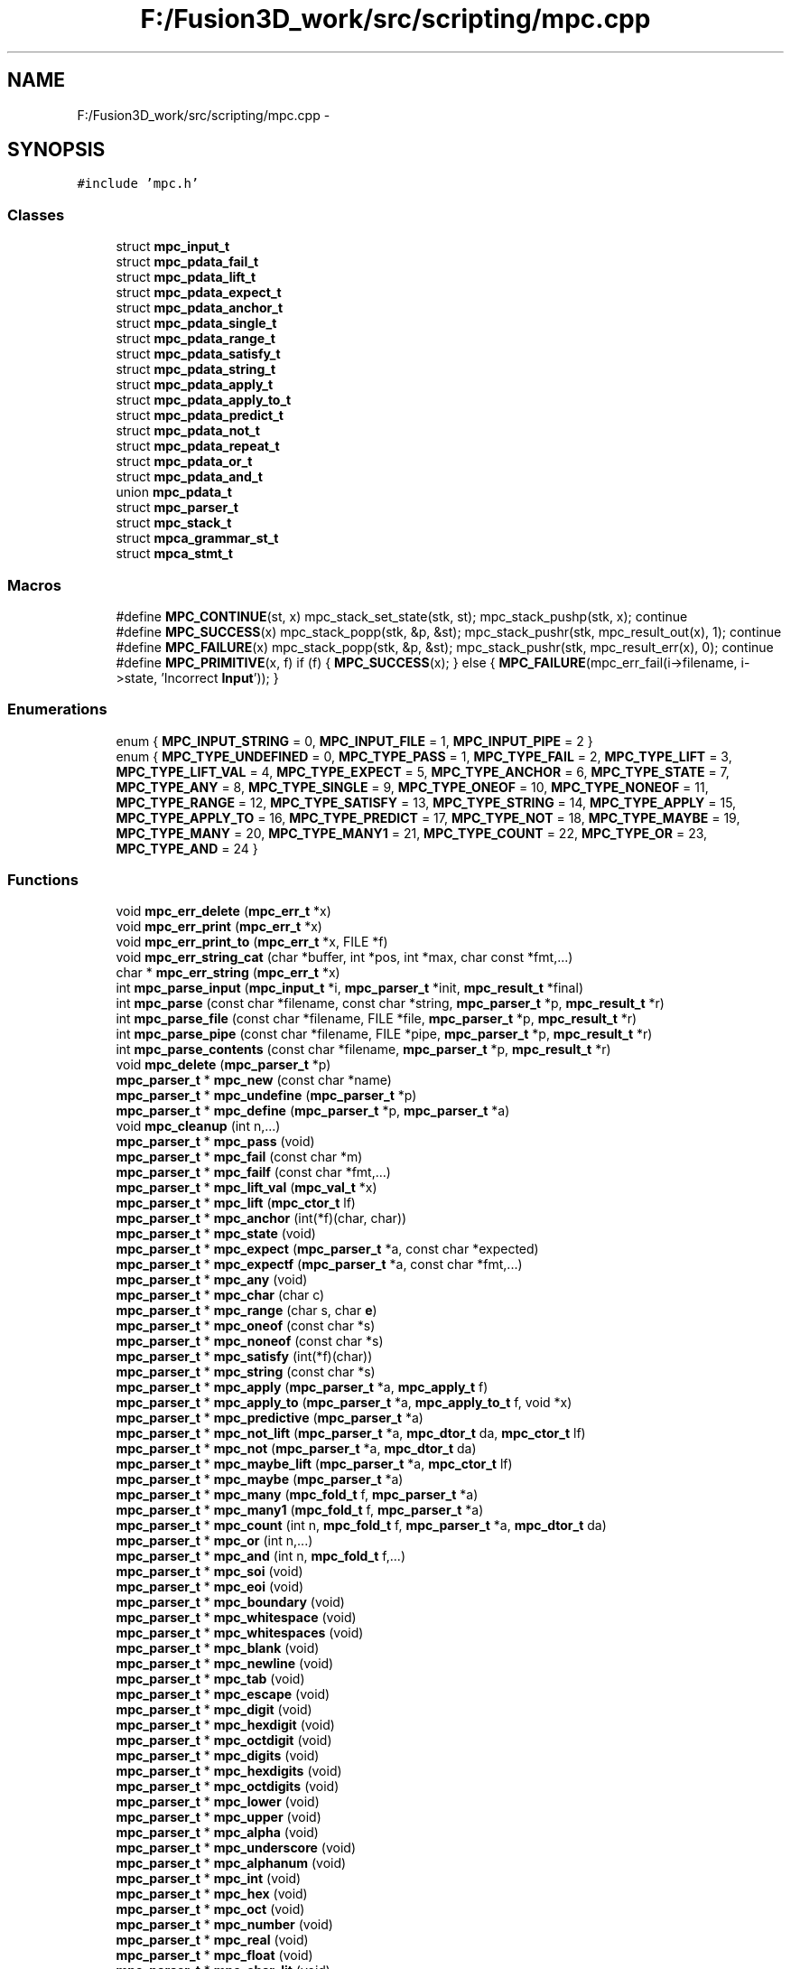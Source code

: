 .TH "F:/Fusion3D_work/src/scripting/mpc.cpp" 3 "Tue Nov 24 2015" "Version 0.0.0.1" "Fusion3D" \" -*- nroff -*-
.ad l
.nh
.SH NAME
F:/Fusion3D_work/src/scripting/mpc.cpp \- 
.SH SYNOPSIS
.br
.PP
\fC#include 'mpc\&.h'\fP
.br

.SS "Classes"

.in +1c
.ti -1c
.RI "struct \fBmpc_input_t\fP"
.br
.ti -1c
.RI "struct \fBmpc_pdata_fail_t\fP"
.br
.ti -1c
.RI "struct \fBmpc_pdata_lift_t\fP"
.br
.ti -1c
.RI "struct \fBmpc_pdata_expect_t\fP"
.br
.ti -1c
.RI "struct \fBmpc_pdata_anchor_t\fP"
.br
.ti -1c
.RI "struct \fBmpc_pdata_single_t\fP"
.br
.ti -1c
.RI "struct \fBmpc_pdata_range_t\fP"
.br
.ti -1c
.RI "struct \fBmpc_pdata_satisfy_t\fP"
.br
.ti -1c
.RI "struct \fBmpc_pdata_string_t\fP"
.br
.ti -1c
.RI "struct \fBmpc_pdata_apply_t\fP"
.br
.ti -1c
.RI "struct \fBmpc_pdata_apply_to_t\fP"
.br
.ti -1c
.RI "struct \fBmpc_pdata_predict_t\fP"
.br
.ti -1c
.RI "struct \fBmpc_pdata_not_t\fP"
.br
.ti -1c
.RI "struct \fBmpc_pdata_repeat_t\fP"
.br
.ti -1c
.RI "struct \fBmpc_pdata_or_t\fP"
.br
.ti -1c
.RI "struct \fBmpc_pdata_and_t\fP"
.br
.ti -1c
.RI "union \fBmpc_pdata_t\fP"
.br
.ti -1c
.RI "struct \fBmpc_parser_t\fP"
.br
.ti -1c
.RI "struct \fBmpc_stack_t\fP"
.br
.ti -1c
.RI "struct \fBmpca_grammar_st_t\fP"
.br
.ti -1c
.RI "struct \fBmpca_stmt_t\fP"
.br
.in -1c
.SS "Macros"

.in +1c
.ti -1c
.RI "#define \fBMPC_CONTINUE\fP(st,  x)   mpc_stack_set_state(stk, st); mpc_stack_pushp(stk, x); continue"
.br
.ti -1c
.RI "#define \fBMPC_SUCCESS\fP(x)   mpc_stack_popp(stk, &p, &st); mpc_stack_pushr(stk, mpc_result_out(x), 1); continue"
.br
.ti -1c
.RI "#define \fBMPC_FAILURE\fP(x)   mpc_stack_popp(stk, &p, &st); mpc_stack_pushr(stk, mpc_result_err(x), 0); continue"
.br
.ti -1c
.RI "#define \fBMPC_PRIMITIVE\fP(x,  f)   if (f) { \fBMPC_SUCCESS\fP(x); } else { \fBMPC_FAILURE\fP(mpc_err_fail(i\->filename, i\->state, 'Incorrect \fBInput\fP')); }"
.br
.in -1c
.SS "Enumerations"

.in +1c
.ti -1c
.RI "enum { \fBMPC_INPUT_STRING\fP = 0, \fBMPC_INPUT_FILE\fP = 1, \fBMPC_INPUT_PIPE\fP = 2 }"
.br
.ti -1c
.RI "enum { \fBMPC_TYPE_UNDEFINED\fP = 0, \fBMPC_TYPE_PASS\fP = 1, \fBMPC_TYPE_FAIL\fP = 2, \fBMPC_TYPE_LIFT\fP = 3, \fBMPC_TYPE_LIFT_VAL\fP = 4, \fBMPC_TYPE_EXPECT\fP = 5, \fBMPC_TYPE_ANCHOR\fP = 6, \fBMPC_TYPE_STATE\fP = 7, \fBMPC_TYPE_ANY\fP = 8, \fBMPC_TYPE_SINGLE\fP = 9, \fBMPC_TYPE_ONEOF\fP = 10, \fBMPC_TYPE_NONEOF\fP = 11, \fBMPC_TYPE_RANGE\fP = 12, \fBMPC_TYPE_SATISFY\fP = 13, \fBMPC_TYPE_STRING\fP = 14, \fBMPC_TYPE_APPLY\fP = 15, \fBMPC_TYPE_APPLY_TO\fP = 16, \fBMPC_TYPE_PREDICT\fP = 17, \fBMPC_TYPE_NOT\fP = 18, \fBMPC_TYPE_MAYBE\fP = 19, \fBMPC_TYPE_MANY\fP = 20, \fBMPC_TYPE_MANY1\fP = 21, \fBMPC_TYPE_COUNT\fP = 22, \fBMPC_TYPE_OR\fP = 23, \fBMPC_TYPE_AND\fP = 24 }"
.br
.in -1c
.SS "Functions"

.in +1c
.ti -1c
.RI "void \fBmpc_err_delete\fP (\fBmpc_err_t\fP *x)"
.br
.ti -1c
.RI "void \fBmpc_err_print\fP (\fBmpc_err_t\fP *x)"
.br
.ti -1c
.RI "void \fBmpc_err_print_to\fP (\fBmpc_err_t\fP *x, FILE *f)"
.br
.ti -1c
.RI "void \fBmpc_err_string_cat\fP (char *buffer, int *pos, int *max, char const *fmt,\&.\&.\&.)"
.br
.ti -1c
.RI "char * \fBmpc_err_string\fP (\fBmpc_err_t\fP *x)"
.br
.ti -1c
.RI "int \fBmpc_parse_input\fP (\fBmpc_input_t\fP *i, \fBmpc_parser_t\fP *init, \fBmpc_result_t\fP *final)"
.br
.ti -1c
.RI "int \fBmpc_parse\fP (const char *filename, const char *string, \fBmpc_parser_t\fP *p, \fBmpc_result_t\fP *r)"
.br
.ti -1c
.RI "int \fBmpc_parse_file\fP (const char *filename, FILE *file, \fBmpc_parser_t\fP *p, \fBmpc_result_t\fP *r)"
.br
.ti -1c
.RI "int \fBmpc_parse_pipe\fP (const char *filename, FILE *pipe, \fBmpc_parser_t\fP *p, \fBmpc_result_t\fP *r)"
.br
.ti -1c
.RI "int \fBmpc_parse_contents\fP (const char *filename, \fBmpc_parser_t\fP *p, \fBmpc_result_t\fP *r)"
.br
.ti -1c
.RI "void \fBmpc_delete\fP (\fBmpc_parser_t\fP *p)"
.br
.ti -1c
.RI "\fBmpc_parser_t\fP * \fBmpc_new\fP (const char *name)"
.br
.ti -1c
.RI "\fBmpc_parser_t\fP * \fBmpc_undefine\fP (\fBmpc_parser_t\fP *p)"
.br
.ti -1c
.RI "\fBmpc_parser_t\fP * \fBmpc_define\fP (\fBmpc_parser_t\fP *p, \fBmpc_parser_t\fP *a)"
.br
.ti -1c
.RI "void \fBmpc_cleanup\fP (int n,\&.\&.\&.)"
.br
.ti -1c
.RI "\fBmpc_parser_t\fP * \fBmpc_pass\fP (void)"
.br
.ti -1c
.RI "\fBmpc_parser_t\fP * \fBmpc_fail\fP (const char *m)"
.br
.ti -1c
.RI "\fBmpc_parser_t\fP * \fBmpc_failf\fP (const char *fmt,\&.\&.\&.)"
.br
.ti -1c
.RI "\fBmpc_parser_t\fP * \fBmpc_lift_val\fP (\fBmpc_val_t\fP *x)"
.br
.ti -1c
.RI "\fBmpc_parser_t\fP * \fBmpc_lift\fP (\fBmpc_ctor_t\fP lf)"
.br
.ti -1c
.RI "\fBmpc_parser_t\fP * \fBmpc_anchor\fP (int(*f)(char, char))"
.br
.ti -1c
.RI "\fBmpc_parser_t\fP * \fBmpc_state\fP (void)"
.br
.ti -1c
.RI "\fBmpc_parser_t\fP * \fBmpc_expect\fP (\fBmpc_parser_t\fP *a, const char *expected)"
.br
.ti -1c
.RI "\fBmpc_parser_t\fP * \fBmpc_expectf\fP (\fBmpc_parser_t\fP *a, const char *fmt,\&.\&.\&.)"
.br
.ti -1c
.RI "\fBmpc_parser_t\fP * \fBmpc_any\fP (void)"
.br
.ti -1c
.RI "\fBmpc_parser_t\fP * \fBmpc_char\fP (char c)"
.br
.ti -1c
.RI "\fBmpc_parser_t\fP * \fBmpc_range\fP (char s, char \fBe\fP)"
.br
.ti -1c
.RI "\fBmpc_parser_t\fP * \fBmpc_oneof\fP (const char *s)"
.br
.ti -1c
.RI "\fBmpc_parser_t\fP * \fBmpc_noneof\fP (const char *s)"
.br
.ti -1c
.RI "\fBmpc_parser_t\fP * \fBmpc_satisfy\fP (int(*f)(char))"
.br
.ti -1c
.RI "\fBmpc_parser_t\fP * \fBmpc_string\fP (const char *s)"
.br
.ti -1c
.RI "\fBmpc_parser_t\fP * \fBmpc_apply\fP (\fBmpc_parser_t\fP *a, \fBmpc_apply_t\fP f)"
.br
.ti -1c
.RI "\fBmpc_parser_t\fP * \fBmpc_apply_to\fP (\fBmpc_parser_t\fP *a, \fBmpc_apply_to_t\fP f, void *x)"
.br
.ti -1c
.RI "\fBmpc_parser_t\fP * \fBmpc_predictive\fP (\fBmpc_parser_t\fP *a)"
.br
.ti -1c
.RI "\fBmpc_parser_t\fP * \fBmpc_not_lift\fP (\fBmpc_parser_t\fP *a, \fBmpc_dtor_t\fP da, \fBmpc_ctor_t\fP lf)"
.br
.ti -1c
.RI "\fBmpc_parser_t\fP * \fBmpc_not\fP (\fBmpc_parser_t\fP *a, \fBmpc_dtor_t\fP da)"
.br
.ti -1c
.RI "\fBmpc_parser_t\fP * \fBmpc_maybe_lift\fP (\fBmpc_parser_t\fP *a, \fBmpc_ctor_t\fP lf)"
.br
.ti -1c
.RI "\fBmpc_parser_t\fP * \fBmpc_maybe\fP (\fBmpc_parser_t\fP *a)"
.br
.ti -1c
.RI "\fBmpc_parser_t\fP * \fBmpc_many\fP (\fBmpc_fold_t\fP f, \fBmpc_parser_t\fP *a)"
.br
.ti -1c
.RI "\fBmpc_parser_t\fP * \fBmpc_many1\fP (\fBmpc_fold_t\fP f, \fBmpc_parser_t\fP *a)"
.br
.ti -1c
.RI "\fBmpc_parser_t\fP * \fBmpc_count\fP (int n, \fBmpc_fold_t\fP f, \fBmpc_parser_t\fP *a, \fBmpc_dtor_t\fP da)"
.br
.ti -1c
.RI "\fBmpc_parser_t\fP * \fBmpc_or\fP (int n,\&.\&.\&.)"
.br
.ti -1c
.RI "\fBmpc_parser_t\fP * \fBmpc_and\fP (int n, \fBmpc_fold_t\fP f,\&.\&.\&.)"
.br
.ti -1c
.RI "\fBmpc_parser_t\fP * \fBmpc_soi\fP (void)"
.br
.ti -1c
.RI "\fBmpc_parser_t\fP * \fBmpc_eoi\fP (void)"
.br
.ti -1c
.RI "\fBmpc_parser_t\fP * \fBmpc_boundary\fP (void)"
.br
.ti -1c
.RI "\fBmpc_parser_t\fP * \fBmpc_whitespace\fP (void)"
.br
.ti -1c
.RI "\fBmpc_parser_t\fP * \fBmpc_whitespaces\fP (void)"
.br
.ti -1c
.RI "\fBmpc_parser_t\fP * \fBmpc_blank\fP (void)"
.br
.ti -1c
.RI "\fBmpc_parser_t\fP * \fBmpc_newline\fP (void)"
.br
.ti -1c
.RI "\fBmpc_parser_t\fP * \fBmpc_tab\fP (void)"
.br
.ti -1c
.RI "\fBmpc_parser_t\fP * \fBmpc_escape\fP (void)"
.br
.ti -1c
.RI "\fBmpc_parser_t\fP * \fBmpc_digit\fP (void)"
.br
.ti -1c
.RI "\fBmpc_parser_t\fP * \fBmpc_hexdigit\fP (void)"
.br
.ti -1c
.RI "\fBmpc_parser_t\fP * \fBmpc_octdigit\fP (void)"
.br
.ti -1c
.RI "\fBmpc_parser_t\fP * \fBmpc_digits\fP (void)"
.br
.ti -1c
.RI "\fBmpc_parser_t\fP * \fBmpc_hexdigits\fP (void)"
.br
.ti -1c
.RI "\fBmpc_parser_t\fP * \fBmpc_octdigits\fP (void)"
.br
.ti -1c
.RI "\fBmpc_parser_t\fP * \fBmpc_lower\fP (void)"
.br
.ti -1c
.RI "\fBmpc_parser_t\fP * \fBmpc_upper\fP (void)"
.br
.ti -1c
.RI "\fBmpc_parser_t\fP * \fBmpc_alpha\fP (void)"
.br
.ti -1c
.RI "\fBmpc_parser_t\fP * \fBmpc_underscore\fP (void)"
.br
.ti -1c
.RI "\fBmpc_parser_t\fP * \fBmpc_alphanum\fP (void)"
.br
.ti -1c
.RI "\fBmpc_parser_t\fP * \fBmpc_int\fP (void)"
.br
.ti -1c
.RI "\fBmpc_parser_t\fP * \fBmpc_hex\fP (void)"
.br
.ti -1c
.RI "\fBmpc_parser_t\fP * \fBmpc_oct\fP (void)"
.br
.ti -1c
.RI "\fBmpc_parser_t\fP * \fBmpc_number\fP (void)"
.br
.ti -1c
.RI "\fBmpc_parser_t\fP * \fBmpc_real\fP (void)"
.br
.ti -1c
.RI "\fBmpc_parser_t\fP * \fBmpc_float\fP (void)"
.br
.ti -1c
.RI "\fBmpc_parser_t\fP * \fBmpc_char_lit\fP (void)"
.br
.ti -1c
.RI "\fBmpc_parser_t\fP * \fBmpc_string_lit\fP (void)"
.br
.ti -1c
.RI "\fBmpc_parser_t\fP * \fBmpc_regex_lit\fP (void)"
.br
.ti -1c
.RI "\fBmpc_parser_t\fP * \fBmpc_ident\fP (void)"
.br
.ti -1c
.RI "\fBmpc_parser_t\fP * \fBmpc_startwith\fP (\fBmpc_parser_t\fP *a)"
.br
.ti -1c
.RI "\fBmpc_parser_t\fP * \fBmpc_endwith\fP (\fBmpc_parser_t\fP *a, \fBmpc_dtor_t\fP da)"
.br
.ti -1c
.RI "\fBmpc_parser_t\fP * \fBmpc_whole\fP (\fBmpc_parser_t\fP *a, \fBmpc_dtor_t\fP da)"
.br
.ti -1c
.RI "\fBmpc_parser_t\fP * \fBmpc_stripl\fP (\fBmpc_parser_t\fP *a)"
.br
.ti -1c
.RI "\fBmpc_parser_t\fP * \fBmpc_stripr\fP (\fBmpc_parser_t\fP *a)"
.br
.ti -1c
.RI "\fBmpc_parser_t\fP * \fBmpc_strip\fP (\fBmpc_parser_t\fP *a)"
.br
.ti -1c
.RI "\fBmpc_parser_t\fP * \fBmpc_tok\fP (\fBmpc_parser_t\fP *a)"
.br
.ti -1c
.RI "\fBmpc_parser_t\fP * \fBmpc_sym\fP (const char *s)"
.br
.ti -1c
.RI "\fBmpc_parser_t\fP * \fBmpc_total\fP (\fBmpc_parser_t\fP *a, \fBmpc_dtor_t\fP da)"
.br
.ti -1c
.RI "\fBmpc_parser_t\fP * \fBmpc_between\fP (\fBmpc_parser_t\fP *a, \fBmpc_dtor_t\fP ad, const char *o, const char *c)"
.br
.ti -1c
.RI "\fBmpc_parser_t\fP * \fBmpc_parens\fP (\fBmpc_parser_t\fP *a, \fBmpc_dtor_t\fP ad)"
.br
.ti -1c
.RI "\fBmpc_parser_t\fP * \fBmpc_braces\fP (\fBmpc_parser_t\fP *a, \fBmpc_dtor_t\fP ad)"
.br
.ti -1c
.RI "\fBmpc_parser_t\fP * \fBmpc_brackets\fP (\fBmpc_parser_t\fP *a, \fBmpc_dtor_t\fP ad)"
.br
.ti -1c
.RI "\fBmpc_parser_t\fP * \fBmpc_squares\fP (\fBmpc_parser_t\fP *a, \fBmpc_dtor_t\fP ad)"
.br
.ti -1c
.RI "\fBmpc_parser_t\fP * \fBmpc_tok_between\fP (\fBmpc_parser_t\fP *a, \fBmpc_dtor_t\fP ad, const char *o, const char *c)"
.br
.ti -1c
.RI "\fBmpc_parser_t\fP * \fBmpc_tok_parens\fP (\fBmpc_parser_t\fP *a, \fBmpc_dtor_t\fP ad)"
.br
.ti -1c
.RI "\fBmpc_parser_t\fP * \fBmpc_tok_braces\fP (\fBmpc_parser_t\fP *a, \fBmpc_dtor_t\fP ad)"
.br
.ti -1c
.RI "\fBmpc_parser_t\fP * \fBmpc_tok_brackets\fP (\fBmpc_parser_t\fP *a, \fBmpc_dtor_t\fP ad)"
.br
.ti -1c
.RI "\fBmpc_parser_t\fP * \fBmpc_tok_squares\fP (\fBmpc_parser_t\fP *a, \fBmpc_dtor_t\fP ad)"
.br
.ti -1c
.RI "\fBmpc_parser_t\fP * \fBmpc_re\fP (const char *re)"
.br
.ti -1c
.RI "void \fBmpcf_dtor_null\fP (\fBmpc_val_t\fP *x)"
.br
.ti -1c
.RI "\fBmpc_val_t\fP * \fBmpcf_ctor_null\fP (void)"
.br
.ti -1c
.RI "\fBmpc_val_t\fP * \fBmpcf_ctor_str\fP (void)"
.br
.ti -1c
.RI "\fBmpc_val_t\fP * \fBmpcf_free\fP (\fBmpc_val_t\fP *x)"
.br
.ti -1c
.RI "\fBmpc_val_t\fP * \fBmpcf_int\fP (\fBmpc_val_t\fP *x)"
.br
.ti -1c
.RI "\fBmpc_val_t\fP * \fBmpcf_hex\fP (\fBmpc_val_t\fP *x)"
.br
.ti -1c
.RI "\fBmpc_val_t\fP * \fBmpcf_oct\fP (\fBmpc_val_t\fP *x)"
.br
.ti -1c
.RI "\fBmpc_val_t\fP * \fBmpcf_float\fP (\fBmpc_val_t\fP *x)"
.br
.ti -1c
.RI "\fBmpc_val_t\fP * \fBmpcf_strtriml\fP (\fBmpc_val_t\fP *x)"
.br
.ti -1c
.RI "\fBmpc_val_t\fP * \fBmpcf_strtrimr\fP (\fBmpc_val_t\fP *x)"
.br
.ti -1c
.RI "\fBmpc_val_t\fP * \fBmpcf_strtrim\fP (\fBmpc_val_t\fP *x)"
.br
.ti -1c
.RI "\fBmpc_val_t\fP * \fBmpcf_escape\fP (\fBmpc_val_t\fP *x)"
.br
.ti -1c
.RI "\fBmpc_val_t\fP * \fBmpcf_unescape\fP (\fBmpc_val_t\fP *x)"
.br
.ti -1c
.RI "\fBmpc_val_t\fP * \fBmpcf_escape_regex\fP (\fBmpc_val_t\fP *x)"
.br
.ti -1c
.RI "\fBmpc_val_t\fP * \fBmpcf_unescape_regex\fP (\fBmpc_val_t\fP *x)"
.br
.ti -1c
.RI "\fBmpc_val_t\fP * \fBmpcf_escape_string_raw\fP (\fBmpc_val_t\fP *x)"
.br
.ti -1c
.RI "\fBmpc_val_t\fP * \fBmpcf_unescape_string_raw\fP (\fBmpc_val_t\fP *x)"
.br
.ti -1c
.RI "\fBmpc_val_t\fP * \fBmpcf_escape_char_raw\fP (\fBmpc_val_t\fP *x)"
.br
.ti -1c
.RI "\fBmpc_val_t\fP * \fBmpcf_unescape_char_raw\fP (\fBmpc_val_t\fP *x)"
.br
.ti -1c
.RI "\fBmpc_val_t\fP * \fBmpcf_null\fP (int n, \fBmpc_val_t\fP **xs)"
.br
.ti -1c
.RI "\fBmpc_val_t\fP * \fBmpcf_fst\fP (int n, \fBmpc_val_t\fP **xs)"
.br
.ti -1c
.RI "\fBmpc_val_t\fP * \fBmpcf_snd\fP (int n, \fBmpc_val_t\fP **xs)"
.br
.ti -1c
.RI "\fBmpc_val_t\fP * \fBmpcf_trd\fP (int n, \fBmpc_val_t\fP **xs)"
.br
.ti -1c
.RI "\fBmpc_val_t\fP * \fBmpcf_fst_free\fP (int n, \fBmpc_val_t\fP **xs)"
.br
.ti -1c
.RI "\fBmpc_val_t\fP * \fBmpcf_snd_free\fP (int n, \fBmpc_val_t\fP **xs)"
.br
.ti -1c
.RI "\fBmpc_val_t\fP * \fBmpcf_trd_free\fP (int n, \fBmpc_val_t\fP **xs)"
.br
.ti -1c
.RI "\fBmpc_val_t\fP * \fBmpcf_strfold\fP (int n, \fBmpc_val_t\fP **xs)"
.br
.ti -1c
.RI "\fBmpc_val_t\fP * \fBmpcf_maths\fP (int n, \fBmpc_val_t\fP **xs)"
.br
.ti -1c
.RI "void \fBmpc_print\fP (\fBmpc_parser_t\fP *p)"
.br
.ti -1c
.RI "int \fBmpc_test_fail\fP (\fBmpc_parser_t\fP *p, const char *s, const void *d, int(*tester)(const void *, const void *), \fBmpc_dtor_t\fP destructor, void(*printer)(const void *))"
.br
.ti -1c
.RI "int \fBmpc_test_pass\fP (\fBmpc_parser_t\fP *p, const char *s, const void *d, int(*tester)(const void *, const void *), \fBmpc_dtor_t\fP destructor, void(*printer)(const void *))"
.br
.ti -1c
.RI "void \fBmpc_ast_delete\fP (\fBmpc_ast_t\fP *a)"
.br
.ti -1c
.RI "\fBmpc_ast_t\fP * \fBmpc_ast_new\fP (const char *tag, const char *contents)"
.br
.ti -1c
.RI "\fBmpc_ast_t\fP * \fBmpc_ast_build\fP (int n, const char *tag,\&.\&.\&.)"
.br
.ti -1c
.RI "\fBmpc_ast_t\fP * \fBmpc_ast_add_root\fP (\fBmpc_ast_t\fP *a)"
.br
.ti -1c
.RI "int \fBmpc_ast_eq\fP (\fBmpc_ast_t\fP *a, \fBmpc_ast_t\fP *b)"
.br
.ti -1c
.RI "\fBmpc_ast_t\fP * \fBmpc_ast_add_child\fP (\fBmpc_ast_t\fP *r, \fBmpc_ast_t\fP *a)"
.br
.ti -1c
.RI "\fBmpc_ast_t\fP * \fBmpc_ast_add_tag\fP (\fBmpc_ast_t\fP *a, const char *t)"
.br
.ti -1c
.RI "\fBmpc_ast_t\fP * \fBmpc_ast_tag\fP (\fBmpc_ast_t\fP *a, const char *t)"
.br
.ti -1c
.RI "\fBmpc_ast_t\fP * \fBmpc_ast_state\fP (\fBmpc_ast_t\fP *a, \fBmpc_state_t\fP s)"
.br
.ti -1c
.RI "void \fBmpc_ast_print\fP (\fBmpc_ast_t\fP *a)"
.br
.ti -1c
.RI "void \fBmpc_ast_print_to\fP (\fBmpc_ast_t\fP *a, FILE *fp)"
.br
.ti -1c
.RI "\fBmpc_val_t\fP * \fBmpcf_fold_ast\fP (int n, \fBmpc_val_t\fP **xs)"
.br
.ti -1c
.RI "\fBmpc_val_t\fP * \fBmpcf_str_ast\fP (\fBmpc_val_t\fP *c)"
.br
.ti -1c
.RI "\fBmpc_val_t\fP * \fBmpcf_state_ast\fP (int n, \fBmpc_val_t\fP **xs)"
.br
.ti -1c
.RI "\fBmpc_parser_t\fP * \fBmpca_state\fP (\fBmpc_parser_t\fP *a)"
.br
.ti -1c
.RI "\fBmpc_parser_t\fP * \fBmpca_tag\fP (\fBmpc_parser_t\fP *a, const char *t)"
.br
.ti -1c
.RI "\fBmpc_parser_t\fP * \fBmpca_add_tag\fP (\fBmpc_parser_t\fP *a, const char *t)"
.br
.ti -1c
.RI "\fBmpc_parser_t\fP * \fBmpca_root\fP (\fBmpc_parser_t\fP *a)"
.br
.ti -1c
.RI "\fBmpc_parser_t\fP * \fBmpca_not\fP (\fBmpc_parser_t\fP *a)"
.br
.ti -1c
.RI "\fBmpc_parser_t\fP * \fBmpca_maybe\fP (\fBmpc_parser_t\fP *a)"
.br
.ti -1c
.RI "\fBmpc_parser_t\fP * \fBmpca_many\fP (\fBmpc_parser_t\fP *a)"
.br
.ti -1c
.RI "\fBmpc_parser_t\fP * \fBmpca_many1\fP (\fBmpc_parser_t\fP *a)"
.br
.ti -1c
.RI "\fBmpc_parser_t\fP * \fBmpca_count\fP (int n, \fBmpc_parser_t\fP *a)"
.br
.ti -1c
.RI "\fBmpc_parser_t\fP * \fBmpca_or\fP (int n,\&.\&.\&.)"
.br
.ti -1c
.RI "\fBmpc_parser_t\fP * \fBmpca_and\fP (int n,\&.\&.\&.)"
.br
.ti -1c
.RI "\fBmpc_parser_t\fP * \fBmpca_total\fP (\fBmpc_parser_t\fP *a)"
.br
.ti -1c
.RI "\fBmpc_parser_t\fP * \fBmpca_grammar_st\fP (const char *grammar, \fBmpca_grammar_st_t\fP *st)"
.br
.ti -1c
.RI "\fBmpc_parser_t\fP * \fBmpca_grammar\fP (int flags, const char *grammar,\&.\&.\&.)"
.br
.ti -1c
.RI "\fBmpc_err_t\fP * \fBmpca_lang_file\fP (int flags, FILE *f,\&.\&.\&.)"
.br
.ti -1c
.RI "\fBmpc_err_t\fP * \fBmpca_lang_pipe\fP (int flags, FILE *p,\&.\&.\&.)"
.br
.ti -1c
.RI "\fBmpc_err_t\fP * \fBmpca_lang\fP (int flags, const char *language,\&.\&.\&.)"
.br
.ti -1c
.RI "\fBmpc_err_t\fP * \fBmpca_lang_contents\fP (int flags, const char *filename,\&.\&.\&.)"
.br
.in -1c
.SH "Macro Definition Documentation"
.PP 
.SS "#define MPC_CONTINUE(st, x)   mpc_stack_set_state(stk, st); mpc_stack_pushp(stk, x); continue"

.SS "#define MPC_FAILURE(x)   mpc_stack_popp(stk, &p, &st); mpc_stack_pushr(stk, mpc_result_err(x), 0); continue"

.SS "#define MPC_PRIMITIVE(x, f)   if (f) { \fBMPC_SUCCESS\fP(x); } else { \fBMPC_FAILURE\fP(mpc_err_fail(i\->filename, i\->state, 'Incorrect \fBInput\fP')); }"

.SS "#define MPC_SUCCESS(x)   mpc_stack_popp(stk, &p, &st); mpc_stack_pushr(stk, mpc_result_out(x), 1); continue"

.SH "Enumeration Type Documentation"
.PP 
.SS "anonymous enum"

.PP
\fBEnumerator\fP
.in +1c
.TP
\fB\fIMPC_INPUT_STRING \fP\fP
.TP
\fB\fIMPC_INPUT_FILE \fP\fP
.TP
\fB\fIMPC_INPUT_PIPE \fP\fP
.SS "anonymous enum"

.PP
\fBEnumerator\fP
.in +1c
.TP
\fB\fIMPC_TYPE_UNDEFINED \fP\fP
.TP
\fB\fIMPC_TYPE_PASS \fP\fP
.TP
\fB\fIMPC_TYPE_FAIL \fP\fP
.TP
\fB\fIMPC_TYPE_LIFT \fP\fP
.TP
\fB\fIMPC_TYPE_LIFT_VAL \fP\fP
.TP
\fB\fIMPC_TYPE_EXPECT \fP\fP
.TP
\fB\fIMPC_TYPE_ANCHOR \fP\fP
.TP
\fB\fIMPC_TYPE_STATE \fP\fP
.TP
\fB\fIMPC_TYPE_ANY \fP\fP
.TP
\fB\fIMPC_TYPE_SINGLE \fP\fP
.TP
\fB\fIMPC_TYPE_ONEOF \fP\fP
.TP
\fB\fIMPC_TYPE_NONEOF \fP\fP
.TP
\fB\fIMPC_TYPE_RANGE \fP\fP
.TP
\fB\fIMPC_TYPE_SATISFY \fP\fP
.TP
\fB\fIMPC_TYPE_STRING \fP\fP
.TP
\fB\fIMPC_TYPE_APPLY \fP\fP
.TP
\fB\fIMPC_TYPE_APPLY_TO \fP\fP
.TP
\fB\fIMPC_TYPE_PREDICT \fP\fP
.TP
\fB\fIMPC_TYPE_NOT \fP\fP
.TP
\fB\fIMPC_TYPE_MAYBE \fP\fP
.TP
\fB\fIMPC_TYPE_MANY \fP\fP
.TP
\fB\fIMPC_TYPE_MANY1 \fP\fP
.TP
\fB\fIMPC_TYPE_COUNT \fP\fP
.TP
\fB\fIMPC_TYPE_OR \fP\fP
.TP
\fB\fIMPC_TYPE_AND \fP\fP
.SH "Function Documentation"
.PP 
.SS "\fBmpc_parser_t\fP* mpc_alpha (void)"

.SS "\fBmpc_parser_t\fP* mpc_alphanum (void)"

.SS "\fBmpc_parser_t\fP* mpc_anchor (int(*)(char, char) f)"

.SS "\fBmpc_parser_t\fP* mpc_and (int n, \fBmpc_fold_t\fP f,  \&.\&.\&.)"

.SS "\fBmpc_parser_t\fP* mpc_any (void)"

.SS "\fBmpc_parser_t\fP* mpc_apply (\fBmpc_parser_t\fP * a, \fBmpc_apply_t\fP f)"

.SS "\fBmpc_parser_t\fP* mpc_apply_to (\fBmpc_parser_t\fP * a, \fBmpc_apply_to_t\fP f, void * x)"

.SS "\fBmpc_ast_t\fP* mpc_ast_add_child (\fBmpc_ast_t\fP * r, \fBmpc_ast_t\fP * a)"

.SS "\fBmpc_ast_t\fP* mpc_ast_add_root (\fBmpc_ast_t\fP * a)"

.SS "\fBmpc_ast_t\fP* mpc_ast_add_tag (\fBmpc_ast_t\fP * a, const char * t)"

.SS "\fBmpc_ast_t\fP* mpc_ast_build (int n, const char * tag,  \&.\&.\&.)"

.SS "void mpc_ast_delete (\fBmpc_ast_t\fP * a)"

.SS "int mpc_ast_eq (\fBmpc_ast_t\fP * a, \fBmpc_ast_t\fP * b)"

.SS "\fBmpc_ast_t\fP* mpc_ast_new (const char * tag, const char * contents)"

.SS "void mpc_ast_print (\fBmpc_ast_t\fP * a)"

.SS "void mpc_ast_print_to (\fBmpc_ast_t\fP * a, FILE * fp)"

.SS "\fBmpc_ast_t\fP* mpc_ast_state (\fBmpc_ast_t\fP * a, \fBmpc_state_t\fP s)"

.SS "\fBmpc_ast_t\fP* mpc_ast_tag (\fBmpc_ast_t\fP * a, const char * t)"

.SS "\fBmpc_parser_t\fP* mpc_between (\fBmpc_parser_t\fP * a, \fBmpc_dtor_t\fP ad, const char * o, const char * c)"

.SS "\fBmpc_parser_t\fP* mpc_blank (void)"

.SS "\fBmpc_parser_t\fP* mpc_boundary (void)"

.SS "\fBmpc_parser_t\fP* mpc_braces (\fBmpc_parser_t\fP * a, \fBmpc_dtor_t\fP ad)"

.SS "\fBmpc_parser_t\fP* mpc_brackets (\fBmpc_parser_t\fP * a, \fBmpc_dtor_t\fP ad)"

.SS "\fBmpc_parser_t\fP* mpc_char (char c)"

.SS "\fBmpc_parser_t\fP* mpc_char_lit (void)"

.SS "void mpc_cleanup (int n,  \&.\&.\&.)"

.SS "\fBmpc_parser_t\fP* mpc_count (int n, \fBmpc_fold_t\fP f, \fBmpc_parser_t\fP * a, \fBmpc_dtor_t\fP da)"

.SS "\fBmpc_parser_t\fP* mpc_define (\fBmpc_parser_t\fP * p, \fBmpc_parser_t\fP * a)"

.SS "void mpc_delete (\fBmpc_parser_t\fP * p)"

.SS "\fBmpc_parser_t\fP* mpc_digit (void)"

.SS "\fBmpc_parser_t\fP* mpc_digits (void)"

.SS "\fBmpc_parser_t\fP* mpc_endwith (\fBmpc_parser_t\fP * a, \fBmpc_dtor_t\fP da)"

.SS "\fBmpc_parser_t\fP* mpc_eoi (void)"

.SS "void mpc_err_delete (\fBmpc_err_t\fP * x)"

.SS "void mpc_err_print (\fBmpc_err_t\fP * x)"

.SS "void mpc_err_print_to (\fBmpc_err_t\fP * x, FILE * f)"

.SS "char* mpc_err_string (\fBmpc_err_t\fP * x)"

.SS "void mpc_err_string_cat (char * buffer, int * pos, int * max, char const * fmt,  \&.\&.\&.)"

.SS "\fBmpc_parser_t\fP* mpc_escape (void)"

.SS "\fBmpc_parser_t\fP* mpc_expect (\fBmpc_parser_t\fP * a, const char * expected)"

.SS "\fBmpc_parser_t\fP* mpc_expectf (\fBmpc_parser_t\fP * a, const char * fmt,  \&.\&.\&.)"

.SS "\fBmpc_parser_t\fP* mpc_fail (const char * m)"

.SS "\fBmpc_parser_t\fP* mpc_failf (const char * fmt,  \&.\&.\&.)"

.SS "\fBmpc_parser_t\fP* mpc_float (void)"

.SS "\fBmpc_parser_t\fP* mpc_hex (void)"

.SS "\fBmpc_parser_t\fP* mpc_hexdigit (void)"

.SS "\fBmpc_parser_t\fP* mpc_hexdigits (void)"

.SS "\fBmpc_parser_t\fP* mpc_ident (void)"

.SS "\fBmpc_parser_t\fP* mpc_int (void)"

.SS "\fBmpc_parser_t\fP* mpc_lift (\fBmpc_ctor_t\fP lf)"

.SS "\fBmpc_parser_t\fP* mpc_lift_val (\fBmpc_val_t\fP * x)"

.SS "\fBmpc_parser_t\fP* mpc_lower (void)"

.SS "\fBmpc_parser_t\fP* mpc_many (\fBmpc_fold_t\fP f, \fBmpc_parser_t\fP * a)"

.SS "\fBmpc_parser_t\fP* mpc_many1 (\fBmpc_fold_t\fP f, \fBmpc_parser_t\fP * a)"

.SS "\fBmpc_parser_t\fP* mpc_maybe (\fBmpc_parser_t\fP * a)"

.SS "\fBmpc_parser_t\fP* mpc_maybe_lift (\fBmpc_parser_t\fP * a, \fBmpc_ctor_t\fP lf)"

.SS "\fBmpc_parser_t\fP* mpc_new (const char * name)"

.SS "\fBmpc_parser_t\fP* mpc_newline (void)"

.SS "\fBmpc_parser_t\fP* mpc_noneof (const char * s)"

.SS "\fBmpc_parser_t\fP* mpc_not (\fBmpc_parser_t\fP * a, \fBmpc_dtor_t\fP da)"

.SS "\fBmpc_parser_t\fP* mpc_not_lift (\fBmpc_parser_t\fP * a, \fBmpc_dtor_t\fP da, \fBmpc_ctor_t\fP lf)"

.SS "\fBmpc_parser_t\fP* mpc_number (void)"

.SS "\fBmpc_parser_t\fP* mpc_oct (void)"

.SS "\fBmpc_parser_t\fP* mpc_octdigit (void)"

.SS "\fBmpc_parser_t\fP* mpc_octdigits (void)"

.SS "\fBmpc_parser_t\fP* mpc_oneof (const char * s)"

.SS "\fBmpc_parser_t\fP* mpc_or (int n,  \&.\&.\&.)"

.SS "\fBmpc_parser_t\fP* mpc_parens (\fBmpc_parser_t\fP * a, \fBmpc_dtor_t\fP ad)"

.SS "int mpc_parse (const char * filename, const char * string, \fBmpc_parser_t\fP * p, \fBmpc_result_t\fP * r)"

.SS "int mpc_parse_contents (const char * filename, \fBmpc_parser_t\fP * p, \fBmpc_result_t\fP * r)"

.SS "int mpc_parse_file (const char * filename, FILE * file, \fBmpc_parser_t\fP * p, \fBmpc_result_t\fP * r)"

.SS "int mpc_parse_input (\fBmpc_input_t\fP * i, \fBmpc_parser_t\fP * init, \fBmpc_result_t\fP * final)"

.SS "int mpc_parse_pipe (const char * filename, FILE * pipe, \fBmpc_parser_t\fP * p, \fBmpc_result_t\fP * r)"

.SS "\fBmpc_parser_t\fP* mpc_pass (void)"

.SS "\fBmpc_parser_t\fP* mpc_predictive (\fBmpc_parser_t\fP * a)"

.SS "void mpc_print (\fBmpc_parser_t\fP * p)"

.SS "\fBmpc_parser_t\fP* mpc_range (char s, char e)"

.SS "\fBmpc_parser_t\fP* mpc_re (const char * re)"

.SS "\fBmpc_parser_t\fP* mpc_real (void)"

.SS "\fBmpc_parser_t\fP* mpc_regex_lit (void)"

.SS "\fBmpc_parser_t\fP* mpc_satisfy (int(*)(char) f)"

.SS "\fBmpc_parser_t\fP* mpc_soi (void)"

.SS "\fBmpc_parser_t\fP* mpc_squares (\fBmpc_parser_t\fP * a, \fBmpc_dtor_t\fP ad)"

.SS "\fBmpc_parser_t\fP* mpc_startwith (\fBmpc_parser_t\fP * a)"

.SS "\fBmpc_parser_t\fP* mpc_state (void)"

.SS "\fBmpc_parser_t\fP* mpc_string (const char * s)"

.SS "\fBmpc_parser_t\fP* mpc_string_lit (void)"

.SS "\fBmpc_parser_t\fP* mpc_strip (\fBmpc_parser_t\fP * a)"

.SS "\fBmpc_parser_t\fP* mpc_stripl (\fBmpc_parser_t\fP * a)"

.SS "\fBmpc_parser_t\fP* mpc_stripr (\fBmpc_parser_t\fP * a)"

.SS "\fBmpc_parser_t\fP* mpc_sym (const char * s)"

.SS "\fBmpc_parser_t\fP* mpc_tab (void)"

.SS "int mpc_test_fail (\fBmpc_parser_t\fP * p, const char * s, const void * d, int(*)(const void *, const void *) tester, \fBmpc_dtor_t\fP destructor, void(*)(const void *) printer)"

.SS "int mpc_test_pass (\fBmpc_parser_t\fP * p, const char * s, const void * d, int(*)(const void *, const void *) tester, \fBmpc_dtor_t\fP destructor, void(*)(const void *) printer)"

.SS "\fBmpc_parser_t\fP* mpc_tok (\fBmpc_parser_t\fP * a)"

.SS "\fBmpc_parser_t\fP* mpc_tok_between (\fBmpc_parser_t\fP * a, \fBmpc_dtor_t\fP ad, const char * o, const char * c)"

.SS "\fBmpc_parser_t\fP* mpc_tok_braces (\fBmpc_parser_t\fP * a, \fBmpc_dtor_t\fP ad)"

.SS "\fBmpc_parser_t\fP* mpc_tok_brackets (\fBmpc_parser_t\fP * a, \fBmpc_dtor_t\fP ad)"

.SS "\fBmpc_parser_t\fP* mpc_tok_parens (\fBmpc_parser_t\fP * a, \fBmpc_dtor_t\fP ad)"

.SS "\fBmpc_parser_t\fP* mpc_tok_squares (\fBmpc_parser_t\fP * a, \fBmpc_dtor_t\fP ad)"

.SS "\fBmpc_parser_t\fP* mpc_total (\fBmpc_parser_t\fP * a, \fBmpc_dtor_t\fP da)"

.SS "\fBmpc_parser_t\fP* mpc_undefine (\fBmpc_parser_t\fP * p)"

.SS "\fBmpc_parser_t\fP* mpc_underscore (void)"

.SS "\fBmpc_parser_t\fP* mpc_upper (void)"

.SS "\fBmpc_parser_t\fP* mpc_whitespace (void)"

.SS "\fBmpc_parser_t\fP* mpc_whitespaces (void)"

.SS "\fBmpc_parser_t\fP* mpc_whole (\fBmpc_parser_t\fP * a, \fBmpc_dtor_t\fP da)"

.SS "\fBmpc_parser_t\fP* mpca_add_tag (\fBmpc_parser_t\fP * a, const char * t)"

.SS "\fBmpc_parser_t\fP* mpca_and (int n,  \&.\&.\&.)"

.SS "\fBmpc_parser_t\fP* mpca_count (int n, \fBmpc_parser_t\fP * a)"

.SS "\fBmpc_parser_t\fP* mpca_grammar (int flags, const char * grammar,  \&.\&.\&.)"

.SS "\fBmpc_parser_t\fP* mpca_grammar_st (const char * grammar, \fBmpca_grammar_st_t\fP * st)"

.SS "\fBmpc_err_t\fP* mpca_lang (int flags, const char * language,  \&.\&.\&.)"

.SS "\fBmpc_err_t\fP* mpca_lang_contents (int flags, const char * filename,  \&.\&.\&.)"

.SS "\fBmpc_err_t\fP* mpca_lang_file (int flags, FILE * f,  \&.\&.\&.)"

.SS "\fBmpc_err_t\fP* mpca_lang_pipe (int flags, FILE * p,  \&.\&.\&.)"

.SS "\fBmpc_parser_t\fP* mpca_many (\fBmpc_parser_t\fP * a)"

.SS "\fBmpc_parser_t\fP* mpca_many1 (\fBmpc_parser_t\fP * a)"

.SS "\fBmpc_parser_t\fP* mpca_maybe (\fBmpc_parser_t\fP * a)"

.SS "\fBmpc_parser_t\fP* mpca_not (\fBmpc_parser_t\fP * a)"

.SS "\fBmpc_parser_t\fP* mpca_or (int n,  \&.\&.\&.)"

.SS "\fBmpc_parser_t\fP* mpca_root (\fBmpc_parser_t\fP * a)"

.SS "\fBmpc_parser_t\fP* mpca_state (\fBmpc_parser_t\fP * a)"

.SS "\fBmpc_parser_t\fP* mpca_tag (\fBmpc_parser_t\fP * a, const char * t)"

.SS "\fBmpc_parser_t\fP* mpca_total (\fBmpc_parser_t\fP * a)"

.SS "\fBmpc_val_t\fP* mpcf_ctor_null (void)"

.SS "\fBmpc_val_t\fP* mpcf_ctor_str (void)"

.SS "void mpcf_dtor_null (\fBmpc_val_t\fP * x)"

.SS "\fBmpc_val_t\fP* mpcf_escape (\fBmpc_val_t\fP * x)"

.SS "\fBmpc_val_t\fP* mpcf_escape_char_raw (\fBmpc_val_t\fP * x)"

.SS "\fBmpc_val_t\fP* mpcf_escape_regex (\fBmpc_val_t\fP * x)"

.SS "\fBmpc_val_t\fP* mpcf_escape_string_raw (\fBmpc_val_t\fP * x)"

.SS "\fBmpc_val_t\fP* mpcf_float (\fBmpc_val_t\fP * x)"

.SS "\fBmpc_val_t\fP* mpcf_fold_ast (int n, \fBmpc_val_t\fP ** xs)"

.SS "\fBmpc_val_t\fP* mpcf_free (\fBmpc_val_t\fP * x)"

.SS "\fBmpc_val_t\fP* mpcf_fst (int n, \fBmpc_val_t\fP ** xs)"

.SS "\fBmpc_val_t\fP* mpcf_fst_free (int n, \fBmpc_val_t\fP ** xs)"

.SS "\fBmpc_val_t\fP* mpcf_hex (\fBmpc_val_t\fP * x)"

.SS "\fBmpc_val_t\fP* mpcf_int (\fBmpc_val_t\fP * x)"

.SS "\fBmpc_val_t\fP* mpcf_maths (int n, \fBmpc_val_t\fP ** xs)"

.SS "\fBmpc_val_t\fP* mpcf_null (int n, \fBmpc_val_t\fP ** xs)"

.SS "\fBmpc_val_t\fP* mpcf_oct (\fBmpc_val_t\fP * x)"

.SS "\fBmpc_val_t\fP* mpcf_snd (int n, \fBmpc_val_t\fP ** xs)"

.SS "\fBmpc_val_t\fP* mpcf_snd_free (int n, \fBmpc_val_t\fP ** xs)"

.SS "\fBmpc_val_t\fP* mpcf_state_ast (int n, \fBmpc_val_t\fP ** xs)"

.SS "\fBmpc_val_t\fP* mpcf_str_ast (\fBmpc_val_t\fP * c)"

.SS "\fBmpc_val_t\fP* mpcf_strfold (int n, \fBmpc_val_t\fP ** xs)"

.SS "\fBmpc_val_t\fP* mpcf_strtrim (\fBmpc_val_t\fP * x)"

.SS "\fBmpc_val_t\fP* mpcf_strtriml (\fBmpc_val_t\fP * x)"

.SS "\fBmpc_val_t\fP* mpcf_strtrimr (\fBmpc_val_t\fP * x)"

.SS "\fBmpc_val_t\fP* mpcf_trd (int n, \fBmpc_val_t\fP ** xs)"

.SS "\fBmpc_val_t\fP* mpcf_trd_free (int n, \fBmpc_val_t\fP ** xs)"

.SS "\fBmpc_val_t\fP* mpcf_unescape (\fBmpc_val_t\fP * x)"

.SS "\fBmpc_val_t\fP* mpcf_unescape_char_raw (\fBmpc_val_t\fP * x)"

.SS "\fBmpc_val_t\fP* mpcf_unescape_regex (\fBmpc_val_t\fP * x)"

.SS "\fBmpc_val_t\fP* mpcf_unescape_string_raw (\fBmpc_val_t\fP * x)"

.SH "Author"
.PP 
Generated automatically by Doxygen for Fusion3D from the source code\&.
